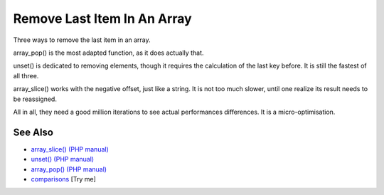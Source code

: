 .. _remove-last-item-in-an-array:

Remove Last Item In An Array
----------------------------

.. meta::
	:description:
		Remove Last Item In An Array: Three ways to remove the last item in an array.
	:twitter:card: summary_large_image
	:twitter:site: @exakat
	:twitter:title: Remove Last Item In An Array
	:twitter:description: Remove Last Item In An Array: Three ways to remove the last item in an array
	:twitter:creator: @exakat
	:twitter:image:src: https://php-tips.readthedocs.io/en/latest/_images/remove_last_item.png
	:og:image: https://php-tips.readthedocs.io/en/latest/_images/remove_last_item.png
	:og:title: Remove Last Item In An Array
	:og:type: article
	:og:description: Three ways to remove the last item in an array
	:og:url: https://php-tips.readthedocs.io/en/latest/tips/remove_last_item.html
	:og:locale: en

.. raw:: html

	<script type="application/ld+json">{"@context":"https:\/\/schema.org","@graph":[{"@type":"WebPage","@id":"https:\/\/php-tips.readthedocs.io\/en\/latest\/tips\/remove_last_item.html","url":"https:\/\/php-tips.readthedocs.io\/en\/latest\/tips\/remove_last_item.html","name":"Remove Last Item In An Array","isPartOf":{"@id":"https:\/\/www.exakat.io\/"},"datePublished":"Mon, 10 Mar 2025 21:11:01 +0000","dateModified":"Mon, 10 Mar 2025 21:11:01 +0000","description":"Three ways to remove the last item in an array","inLanguage":"en-US","potentialAction":[{"@type":"ReadAction","target":["https:\/\/php-tips.readthedocs.io\/en\/latest\/tips\/remove_last_item.html"]}]},{"@type":"WebSite","@id":"https:\/\/www.exakat.io\/","url":"https:\/\/www.exakat.io\/","name":"Exakat","description":"Smart PHP static analysis","inLanguage":"en-US"}]}</script>

Three ways to remove the last item in an array.

array_pop() is the most adapted function, as it does actually that.

unset() is dedicated to removing elements, though it requires the calculation of the last key before. It is still the fastest of all three.

array_slice() works with the negative offset, just like a string. It is not too much slower, until one realize its result needs to be reassigned.

All in all, they need a good million iterations to see actual performances differences. It is a micro-optimisation.

.. image:: ../images/remove_last_item.png

See Also
________

* `array_slice() (PHP manual) <https://www.php.net/manual/en/function.array-slice.php>`_
* `unset() (PHP manual) <https://www.php.net/manual/en/function.unset.php>`_
* `array_pop() (PHP manual) <https://www.php.net/manual/en/function.array-pop.php>`_
* `comparisons <https://3v4l.org/bEaBT>`_ [Try me]

